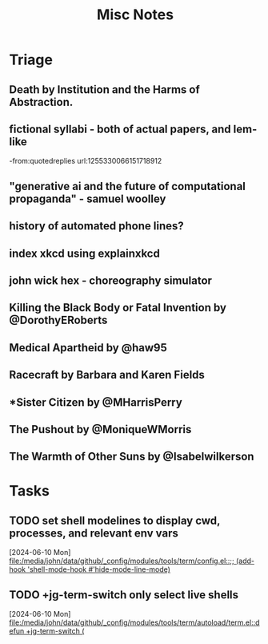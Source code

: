 #+title: Misc Notes

* Triage
** Death by Institution and the Harms of Abstraction.

** fictional syllabi - both of actual papers, and lem-like
-from:quotedreplies url:1255330066151718912
** "generative ai and the future of computational propaganda" - samuel woolley
** history of automated phone lines?

** index xkcd using explainxkcd

** john wick hex - choreography simulator
** Killing the Black Body or Fatal Invention by @DorothyERoberts
** Medical Apartheid by @haw95
** Racecraft by Barbara and Karen Fields
** *Sister Citizen by @MHarrisPerry
** The Pushout by @MoniqueWMorris
** The Warmth of Other Suns by @Isabelwilkerson
* Tasks
** TODO set shell modelines to display cwd, processes, and relevant env vars
  [2024-06-10 Mon]
  [[file:/media/john/data/github/_config/modules/tools/term/config.el::;; (add-hook 'shell-mode-hook #'hide-mode-line-mode)]]
** TODO +jg-term-switch only select live shells
  [2024-06-10 Mon]
  [[file:/media/john/data/github/_config/modules/tools/term/autoload/term.el::defun +jg-term-switch (]]
